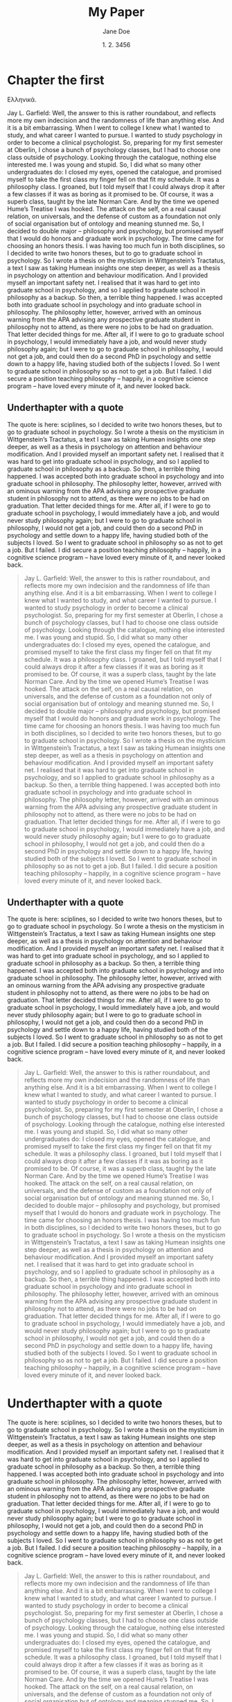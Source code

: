 #+TITLE: My Paper
#+AUTHOR: Jane Doe
#+DATE: 1. 2. 3456
#+OPTIONS:   H:5 num:t toc:nil \n:nil @:t ::t |:t ^:nil -:t f:t *:t <:t
#+LaTeX_CLASS: memoir
#+LaTeX_CLASS_OPTIONS: [article,letterpaper,times,12pt,listings-bw,microtype]
#+LATEX_HEADER: \usepackage{fontspec}
#+LATEX_HEADER: \setmainfont{Times New Roman}


* Chapter the first

Ελληνικά. 

Jay L. Garfield: Well, the answer to this is rather roundabout, and reflects more my own indecision and the randomness of life than anything else. And it is a bit embarrassing. When I went to college I knew what I wanted to study, and what career I wanted to pursue. I wanted to study psychology in order to become a clinical psychologist. So, preparing for my first semester at Oberlin, I chose a bunch of psychology classes, but I had to choose one class outside of psychology. Looking through the catalogue, nothing else interested me. I was young and stupid. So, I did what so many other undergraduates do: I closed my eyes, opened the catalogue, and promised myself to take the first class my finger fell on that fit my schedule. It was a philosophy class. I groaned, but I told myself that I could always drop it after a few classes if it was as boring as it promised to be. Of course, it was a superb class, taught by the late Norman Care. And by the time we opened Hume’s Treatise I was hooked. The attack on the self, on a real causal relation, on universals, and the defense of custom as a foundation not only of social organisation but of ontology and meaning stunned me. So, I decided to double major – philosophy and psychology, but promised myself that I would do honors and graduate work in psychology. The time came for choosing an honors thesis. I was having too much fun in both disciplines, so I decided to write two honors theses, but to go to graduate school in psychology. So I wrote a thesis on the mysticism in Wittgenstein’s Tractatus, a text I saw as taking Humean insights one step deeper, as well as a thesis in psychology on attention and behaviour modification. And I provided myself an important safety net. I realised that it was hard to get into graduate school in psychology, and so I applied to graduate school in philosophy as a backup. So then, a terrible thing happened. I was accepted both into graduate school in psychology and into graduate school in philosophy. The philosophy letter, however, arrived with an ominous warning from the APA advising any prospective graduate student in philosophy not to attend, as there were no jobs to be had on graduation. That letter decided things for me. After all, if I were to go to graduate school in psychology, I would immediately have a job, and would never study philosophy again; but I were to go to graduate school in philosophy, I would not get a job, and could then do a second PhD in psychology and settle down to a happy life, having studied both of the subjects I loved. So I went to graduate school in philosophy so as not to get a job. But I failed. I did secure a position teaching philosophy – happily, in a cognitive science program – have loved every minute of it, and never looked back.


** Underthapter with a quote

The quote is here: sciplines, so I decided to write two honors theses, but to go to graduate school in psychology. So I wrote a thesis on the mysticism in Wittgenstein’s Tractatus, a text I saw as taking Humean insights one step deeper, as well as a thesis in psychology on attention and behaviour modification. And I provided myself an important safety net. I realised that it was hard to get into graduate school in psychology, and so I applied to graduate school in philosophy as a backup. So then, a terrible thing happened. I was accepted both into graduate school in psychology and into graduate school in philosophy. The philosophy letter, however, arrived with an ominous warning from the APA advising any prospective graduate student in philosophy not to attend, as there were no jobs to be had on graduation. That letter decided things for me. After all, if I were to go to graduate school in psychology, I would immediately have a job, and would never study philosophy again; but I were to go to graduate school in philosophy, I would not get a job, and could then do a second PhD in psychology and settle down to a happy life, having studied both of the subjects I loved. So I went to graduate school in philosophy so as not to get a job. But I failed. I did secure a position teaching philosophy – happily, in a cognitive science program – have loved every minute of it, and never looked back.

#+BEGIN_QUOTE
Jay L. Garfield: Well, the answer to this is rather roundabout, and reflects more my own indecision and the randomness of life than anything else. And it is a bit embarrassing. When I went to college I knew what I wanted to study, and what career I wanted to pursue. I wanted to study psychology in order to become a clinical psychologist. So, preparing for my first semester at Oberlin, I chose a bunch of psychology classes, but I had to choose one class outside of psychology. Looking through the catalogue, nothing else interested me. I was young and stupid. So, I did what so many other undergraduates do: I closed my eyes, opened the catalogue, and promised myself to take the first class my finger fell on that fit my schedule. It was a philosophy class. I groaned, but I told myself that I could always drop it after a few classes if it was as boring as it promised to be. Of course, it was a superb class, taught by the late Norman Care. And by the time we opened Hume’s Treatise I was hooked. The attack on the self, on a real causal relation, on universals, and the defense of custom as a foundation not only of social organisation but of ontology and meaning stunned me. So, I decided to double major – philosophy and psychology, but promised myself that I would do honors and graduate work in psychology. The time came for choosing an honors thesis. I was having too much fun in both disciplines, so I decided to write two honors theses, but to go to graduate school in psychology. So I wrote a thesis on the mysticism in Wittgenstein’s Tractatus, a text I saw as taking Humean insights one step deeper, as well as a thesis in psychology on attention and behaviour modification. And I provided myself an important safety net. I realised that it was hard to get into graduate school in psychology, and so I applied to graduate school in philosophy as a backup. So then, a terrible thing happened. I was accepted both into graduate school in psychology and into graduate school in philosophy. The philosophy letter, however, arrived with an ominous warning from the APA advising any prospective graduate student in philosophy not to attend, as there were no jobs to be had on graduation. That letter decided things for me. After all, if I were to go to graduate school in psychology, I would immediately have a job, and would never study philosophy again; but I were to go to graduate school in philosophy, I would not get a job, and could then do a second PhD in psychology and settle down to a happy life, having studied both of the subjects I loved. So I went to graduate school in philosophy so as not to get a job. But I failed. I did secure a position teaching philosophy – happily, in a cognitive science program – have loved every minute of it, and never looked back.
#+END_QUOTE

** Underthapter with a quote

The quote is here: sciplines, so I decided to write two honors theses, but to go to graduate school in psychology. So I wrote a thesis on the mysticism in Wittgenstein’s Tractatus, a text I saw as taking Humean insights one step deeper, as well as a thesis in psychology on attention and behaviour modification. And I provided myself an important safety net. I realised that it was hard to get into graduate school in psychology, and so I applied to graduate school in philosophy as a backup. So then, a terrible thing happened. I was accepted both into graduate school in psychology and into graduate school in philosophy. The philosophy letter, however, arrived with an ominous warning from the APA advising any prospective graduate student in philosophy not to attend, as there were no jobs to be had on graduation. That letter decided things for me. After all, if I were to go to graduate school in psychology, I would immediately have a job, and would never study philosophy again; but I were to go to graduate school in philosophy, I would not get a job, and could then do a second PhD in psychology and settle down to a happy life, having studied both of the subjects I loved. So I went to graduate school in philosophy so as not to get a job. But I failed. I did secure a position teaching philosophy – happily, in a cognitive science program – have loved every minute of it, and never looked back.

#+BEGIN_QUOTE
Jay L. Garfield: Well, the answer to this is rather roundabout, and reflects more my own indecision and the randomness of life than anything else. And it is a bit embarrassing. When I went to college I knew what I wanted to study, and what career I wanted to pursue. I wanted to study psychology in order to become a clinical psychologist. So, preparing for my first semester at Oberlin, I chose a bunch of psychology classes, but I had to choose one class outside of psychology. Looking through the catalogue, nothing else interested me. I was young and stupid. So, I did what so many other undergraduates do: I closed my eyes, opened the catalogue, and promised myself to take the first class my finger fell on that fit my schedule. It was a philosophy class. I groaned, but I told myself that I could always drop it after a few classes if it was as boring as it promised to be. Of course, it was a superb class, taught by the late Norman Care. And by the time we opened Hume’s Treatise I was hooked. The attack on the self, on a real causal relation, on universals, and the defense of custom as a foundation not only of social organisation but of ontology and meaning stunned me. So, I decided to double major – philosophy and psychology, but promised myself that I would do honors and graduate work in psychology. The time came for choosing an honors thesis. I was having too much fun in both disciplines, so I decided to write two honors theses, but to go to graduate school in psychology. So I wrote a thesis on the mysticism in Wittgenstein’s Tractatus, a text I saw as taking Humean insights one step deeper, as well as a thesis in psychology on attention and behaviour modification. And I provided myself an important safety net. I realised that it was hard to get into graduate school in psychology, and so I applied to graduate school in philosophy as a backup. So then, a terrible thing happened. I was accepted both into graduate school in psychology and into graduate school in philosophy. The philosophy letter, however, arrived with an ominous warning from the APA advising any prospective graduate student in philosophy not to attend, as there were no jobs to be had on graduation. That letter decided things for me. After all, if I were to go to graduate school in psychology, I would immediately have a job, and would never study philosophy again; but I were to go to graduate school in philosophy, I would not get a job, and could then do a second PhD in psychology and settle down to a happy life, having studied both of the subjects I loved. So I went to graduate school in philosophy so as not to get a job. But I failed. I did secure a position teaching philosophy – happily, in a cognitive science program – have loved every minute of it, and never looked back.
#+END_QUOTE

* Underthapter with a quote

The quote is here: sciplines, so I decided to write two honors theses, but to go to graduate school in psychology. So I wrote a thesis on the mysticism in Wittgenstein’s Tractatus, a text I saw as taking Humean insights one step deeper, as well as a thesis in psychology on attention and behaviour modification. And I provided myself an important safety net. I realised that it was hard to get into graduate school in psychology, and so I applied to graduate school in philosophy as a backup. So then, a terrible thing happened. I was accepted both into graduate school in psychology and into graduate school in philosophy. The philosophy letter, however, arrived with an ominous warning from the APA advising any prospective graduate student in philosophy not to attend, as there were no jobs to be had on graduation. That letter decided things for me. After all, if I were to go to graduate school in psychology, I would immediately have a job, and would never study philosophy again; but I were to go to graduate school in philosophy, I would not get a job, and could then do a second PhD in psychology and settle down to a happy life, having studied both of the subjects I loved. So I went to graduate school in philosophy so as not to get a job. But I failed. I did secure a position teaching philosophy – happily, in a cognitive science program – have loved every minute of it, and never looked back.

#+BEGIN_QUOTE
Jay L. Garfield: Well, the answer to this is rather roundabout, and reflects more my own indecision and the randomness of life than anything else. And it is a bit embarrassing. When I went to college I knew what I wanted to study, and what career I wanted to pursue. I wanted to study psychology in order to become a clinical psychologist. So, preparing for my first semester at Oberlin, I chose a bunch of psychology classes, but I had to choose one class outside of psychology. Looking through the catalogue, nothing else interested me. I was young and stupid. So, I did what so many other undergraduates do: I closed my eyes, opened the catalogue, and promised myself to take the first class my finger fell on that fit my schedule. It was a philosophy class. I groaned, but I told myself that I could always drop it after a few classes if it was as boring as it promised to be. Of course, it was a superb class, taught by the late Norman Care. And by the time we opened Hume’s Treatise I was hooked. The attack on the self, on a real causal relation, on universals, and the defense of custom as a foundation not only of social organisation but of ontology and meaning stunned me. So, I decided to double major – philosophy and psychology, but promised myself that I would do honors and graduate work in psychology. The time came for choosing an honors thesis. I was having too much fun in both disciplines, so I decided to write two honors theses, but to go to graduate school in psychology. So I wrote a thesis on the mysticism in Wittgenstein’s Tractatus, a text I saw as taking Humean insights one step deeper, as well as a thesis in psychology on attention and behaviour modification. And I provided myself an important safety net. I realised that it was hard to get into graduate school in psychology, and so I applied to graduate school in philosophy as a backup. So then, a terrible thing happened. I was accepted both into graduate school in psychology and into graduate school in philosophy. The philosophy letter, however, arrived with an ominous warning from the APA advising any prospective graduate student in philosophy not to attend, as there were no jobs to be had on graduation. That letter decided things for me. After all, if I were to go to graduate school in psychology, I would immediately have a job, and would never study philosophy again; but I were to go to graduate school in philosophy, I would not get a job, and could then do a second PhD in psychology and settle down to a happy life, having studied both of the subjects I loved. So I went to graduate school in philosophy so as not to get a job. But I failed. I did secure a position teaching philosophy – happily, in a cognitive science program – have loved every minute of it, and never looked back.
#+END_QUOTE
